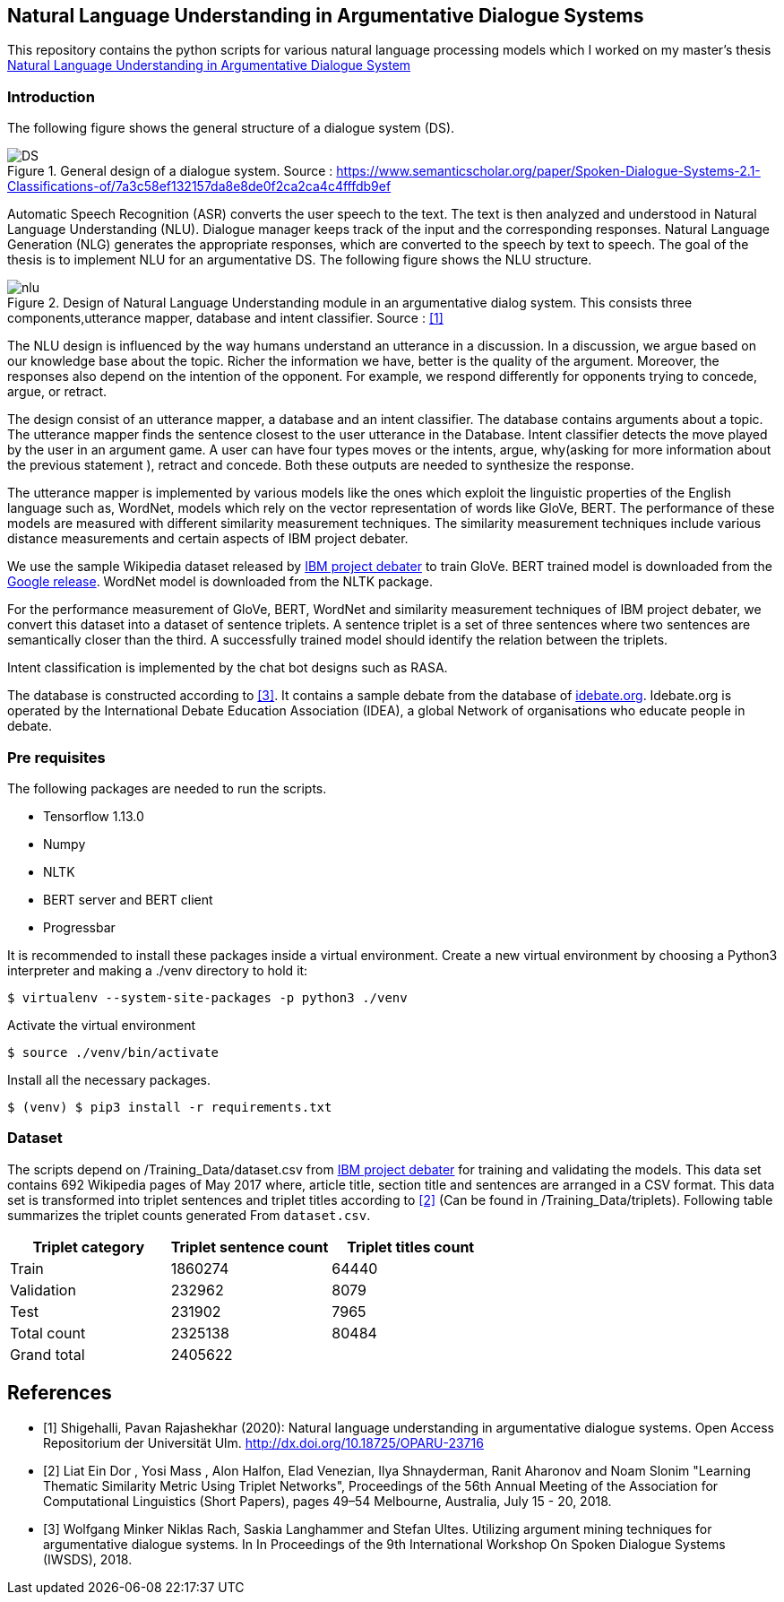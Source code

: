 == Natural Language Understanding in Argumentative Dialogue Systems

This repository contains the python scripts for various natural language
processing models which I worked on my master's thesis
link:https://oparu.uni-ulm.de/xmlui/handle/123456789/23779[ Natural Language
Understanding in Argumentative Dialogue System]

=== Introduction
The following figure shows the general structure of a
dialogue system (DS).

.General design of a dialogue system. Source : https://www.semanticscholar.org/paper/Spoken-Dialogue-Systems-2.1-Classifications-of/7a3c58ef132157da8e8de0f2ca2ca4c4fffdb9ef
image::images/DS.png[]

Automatic Speech Recognition (ASR) converts the user speech
to the text. The text is then analyzed and understood in Natural Language
Understanding (NLU). Dialogue manager keeps track of the input and the corresponding
responses. Natural Language Generation (NLG) generates the appropriate responses,
which are converted to the speech by text to speech. The goal of the thesis is to
implement NLU for an argumentative DS. The following figure
shows the NLU structure.

.Design of Natural Language Understanding module in an argumentative dialog system. This consists three components,utterance mapper, database and intent classifier. Source : <<pavan>>
image::images/nlu.png[]

The NLU design is influenced by the way humans understand an utterance in a discussion.
In a discussion, we argue based on our knowledge base about the topic. Richer the
information we have, better is the quality of the argument. Moreover, the responses
also depend on the intention of the opponent. For example, we respond differently for
opponents trying to concede, argue, or retract.

The design consist of an utterance mapper, a database and an intent classifier.
The database contains arguments about a topic.
The utterance mapper finds the sentence closest to the user utterance in the Database.
Intent classifier detects the move played by the user in an argument game.
A user can have four types moves or the intents, argue, why(asking for more information
about the previous statement ), retract and concede.
Both these outputs are needed to synthesize the response.

The utterance mapper is implemented by various models like
the ones which exploit the linguistic properties of the English language such as,
WordNet, models which rely on the vector representation of words like GloVe, BERT.
The performance of these models are measured with different similarity measurement
techniques. The similarity measurement techniques include various distance
measurements and certain aspects of IBM project debater.

We use the sample Wikipedia dataset released by
link:http://www.research.ibm.com/haifa/dept/vst/debating_data.shtml[IBM project debater]
to train GloVe. BERT trained model is downloaded from the
link:https://github.com/google-research/bert[Google release]. WordNet model is
downloaded from the NLTK package.

For the performance measurement of GloVe, BERT, WordNet and similarity
measurement techniques of IBM project debater, we convert this dataset into
a dataset of sentence triplets. A sentence triplet is a set of three sentences
where two sentences are semantically closer than the third. A successfully trained
model should identify the relation between the triplets.

Intent classification is implemented by the chat bot designs such as RASA.

The database is constructed according to <<rach>>. It contains a sample debate
from the database of link:https://idebate.org/debatabase[idebate.org].
Idebate.org is operated by the International Debate
Education Association (IDEA), a global Network of organisations who educate people
in debate.

=== Pre requisites
The following packages are needed to run the scripts.

* Tensorflow 1.13.0
* Numpy
* NLTK
* BERT server and BERT client
* Progressbar

It is recommended to install these packages inside a virtual environment.
Create a new virtual environment by choosing a Python3 interpreter and making
a ./venv directory to hold it:

[source, bash]
----
$ virtualenv --system-site-packages -p python3 ./venv
----

Activate the virtual environment

[source, bash]
----
$ source ./venv/bin/activate
----

Install all the necessary packages.
[source, bash]
----
$ (venv) $ pip3 install -r requirements.txt
----

=== Dataset

The scripts depend on /Training_Data/dataset.csv from
link:http://www.research.ibm.com/haifa/dept/vst/debating_data.shtml[IBM project debater]
for training and validating the models. This data set contains 692 Wikipedia
pages of May 2017 where, article title, section title and sentences are arranged in a
CSV format. This data set is transformed into triplet sentences and triplet titles according
to <<ibm>> (Can be found in /Training_Data/triplets). Following table summarizes the
triplet counts generated From `dataset.csv`.

[%header,cols=3]
|===
|Triplet category
|Triplet sentence count
|Triplet titles count

|Train
|1860274
|64440

|Validation
|232962
|8079

|Test
|231902
|7965

|Total count
|2325138
|80484

|Grand total
2+^|2405622

|===


[bibliography]
== References
- [[[pavan,1]]] Shigehalli, Pavan Rajashekhar (2020): Natural language understanding
  in argumentative dialogue systems. Open Access Repositorium der Universität Ulm.
  http://dx.doi.org/10.18725/OPARU-23716
- [[[ibm,2]]] Liat Ein Dor , Yosi Mass , Alon Halfon, Elad Venezian,
  Ilya Shnayderman, Ranit Aharonov and Noam Slonim "Learning Thematic Similarity
  Metric Using Triplet Networks", Proceedings of the 56th Annual Meeting of the
  Association for Computational Linguistics (Short Papers), pages 49–54
  Melbourne, Australia, July 15 - 20, 2018.
- [[[rach,3]]] Wolfgang Minker Niklas Rach, Saskia Langhammer and Stefan Ultes. Utilizing
  argument mining techniques for argumentative dialogue systems. In In Proceedings
  of the 9th International Workshop On Spoken Dialogue Systems (IWSDS), 2018.
